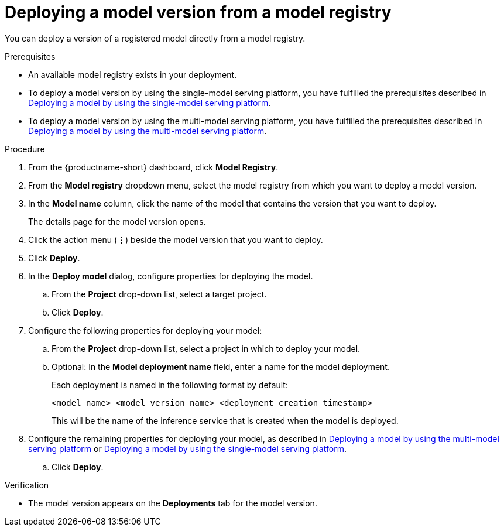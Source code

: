 :_module-type: PROCEDURE

[id='deploying-a-model-version-from-a-model-registry_{context}']
= Deploying a model version from a model registry 

[role='_abstract']
You can deploy a version of a registered model directly from a model registry.

.Prerequisites
* An available model registry exists in your deployment.
ifdef::upstream[]
* To deploy a model version by using the single-model serving platform, you have fulfilled the prerequisites described in link:{odhdocshome}/serving-models/#deploying-models-on-the-single-model-serving-platform_serving-large-models[Deploying a model on the single-model serving platform].
* To deploy a model version by using the multi-model serving platform, you have fulfilled the prerequisites described in link:{odhdocshome}/serving-models/#deploying-a-model-using-the-multi-model-serving-platform_model-serving[Deploying a model by using the multi-model serving platform].
endif::[]
ifndef::upstream[]
* To deploy a model version by using the single-model serving platform, you have fulfilled the prerequisites described in link:{rhoaidocshome}{default-format-url}/serving_models/serving-large-models_serving-large-models#deploying-models-on-the-single-model-serving-platform_serving-large-models[Deploying a model by using the single-model serving platform].
* To deploy a model version by using the multi-model serving platform, you have fulfilled the prerequisites described in link:{rhoaidocshome}{default-format-url}/serving_models/serving-small-and-medium-sized-models_model-serving#deploying-a-model-using-the-multi-model-serving-platform_model-serving[Deploying a model by using the multi-model serving platform].
endif::[]

.Procedure
. From the {productname-short} dashboard, click *Model Registry*.
. From the *Model registry* dropdown menu, select the model registry from which you want to deploy a model version.
. In the *Model name* column, click the name of the model that contains the version that you want to deploy.
+
The details page for the model version opens.
. Click the action menu (*&#8942;*) beside the model version that you want to deploy.
. Click *Deploy*.
. In the *Deploy model* dialog, configure properties for deploying the model.
.. From the *Project* drop-down list, select a target project.
.. Click *Deploy*.
. Configure the following properties for deploying your model:
.. From the *Project* drop-down list, select a project in which to deploy your model.
.. Optional: In the *Model deployment name* field, enter a name for the model deployment. 
+
Each deployment is named in the following format by default:
+
`<model name> <model version name> <deployment creation timestamp>`
+
This will be the name of the inference service that is created when the model is deployed.
ifdef::upstream[]
. Configure the remaining properties for deploying your model, as described in link:{odhdocshome}/serving-models/#deploying-a-model-using-the-multi-model-serving-platform_model-serving[Deploying a model by using the multi-model serving platform] or link:{odhdocshome}/serving-models/#deploying-models-using-the-single-model-serving-platform_serving-large-models[Deploying a model by using the single-model serving platform].
endif::[]
ifndef::upstream[]
. Configure the remaining properties for deploying your model, as described in link:{rhoaidocshome}{default-format-url}/serving_models/serving-small-and-medium-sized-models_model-serving#deploying-a-model-using-the-multi-model-serving-platform_model-serving[Deploying a model by using the multi-model serving platform] or link:{rhoaidocshome}{default-format-url}/serving_models/serving-large-models_serving-large-models#deploying-models-on-the-single-model-serving-platform_serving-large-models[Deploying a model by using the single-model serving platform].
endif::[]
.. Click *Deploy*.			 

.Verification
* The model version appears on the *Deployments* tab for the model version.

// [role="_additional-resources"]
// .Additional resources
// * TODO or delete